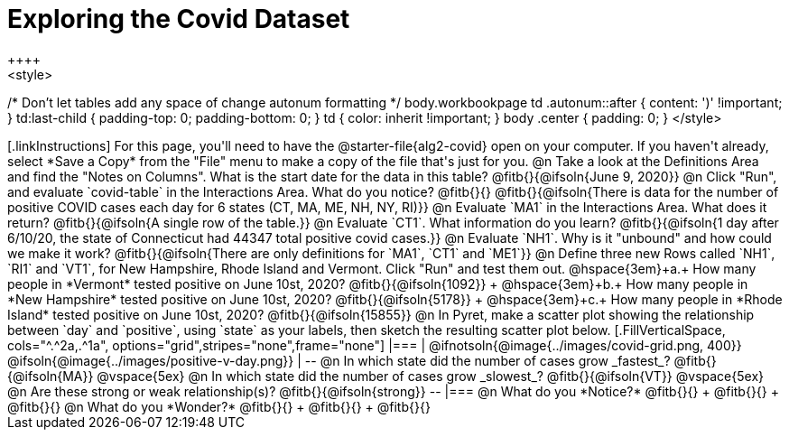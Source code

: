= Exploring the Covid Dataset
++++
<style>
/* Don't let tables add any space of change autonum formatting  */
body.workbookpage td .autonum::after { content: ')' !important; }
td:last-child { padding-top: 0; padding-bottom: 0; }
td { color: inherit !important; }
body .center { padding: 0; }
</style>
++++

[.linkInstructions]
For this page, you'll need to have the @starter-file{alg2-covid} open on your computer. If you haven't already, select *Save a Copy* from the "File" menu to make a copy of the file that's just for you.

@n Take a look at the Definitions Area and find the "Notes on Columns". What is the start date for the data in this table? @fitb{}{@ifsoln{June 9, 2020}}

@n Click "Run", and evaluate `covid-table` in the Interactions Area. What do you notice? @fitb{}{}

@fitb{}{@ifsoln{There is data for the number of positive COVID cases each day for 6 states (CT, MA, ME, NH, NY, RI)}}

@n Evaluate `MA1` in the Interactions Area. What does it return? @fitb{}{@ifsoln{A single row of the table.}}

@n Evaluate `CT1`. What information do you learn? @fitb{}{@ifsoln{1 day after 6/10/20, the state of Connecticut had 44347 total positive covid cases.}}

@n Evaluate `NH1`. Why is it "unbound" and how could we make it work? @fitb{}{@ifsoln{There are only definitions for `MA1`, `CT1` and `ME1`}}

@n Define three new Rows called `NH1`, `RI1` and `VT1`, for New Hampshire, Rhode Island and Vermont. Click "Run" and test them out.

@hspace{3em}+a.+ How many people in *Vermont* tested positive on June 10st, 2020? @fitb{}{@ifsoln{1092}} +
@hspace{3em}+b.+ How many people in *New Hampshire* tested positive on June 10st, 2020? @fitb{}{@ifsoln{5178}} +
@hspace{3em}+c.+ How many people in *Rhode Island* tested positive on June 10st, 2020? @fitb{}{@ifsoln{15855}}

@n In Pyret, make a scatter plot showing the relationship between `day` and `positive`, using `state` as your labels, then sketch the resulting scatter plot below.
[.FillVerticalSpace, cols="^.^2a,.^1a", options="grid",stripes="none",frame="none"]
|===
|

@ifnotsoln{@image{../images/covid-grid.png, 400}}
@ifsoln{@image{../images/positive-v-day.png}} 

|
--
@n In which state did the number of cases grow _fastest_?

@fitb{}{@ifsoln{MA}}

@vspace{5ex}

@n In which state did the number of cases grow _slowest_?

@fitb{}{@ifsoln{VT}}

@vspace{5ex}

@n Are these strong or weak relationship(s)?

@fitb{}{@ifsoln{strong}}
--
|===

@n What do you *Notice?* @fitb{}{} +
@fitb{}{} +
@fitb{}{}

@n What do you *Wonder?* @fitb{}{} +
@fitb{}{} +
@fitb{}{}
